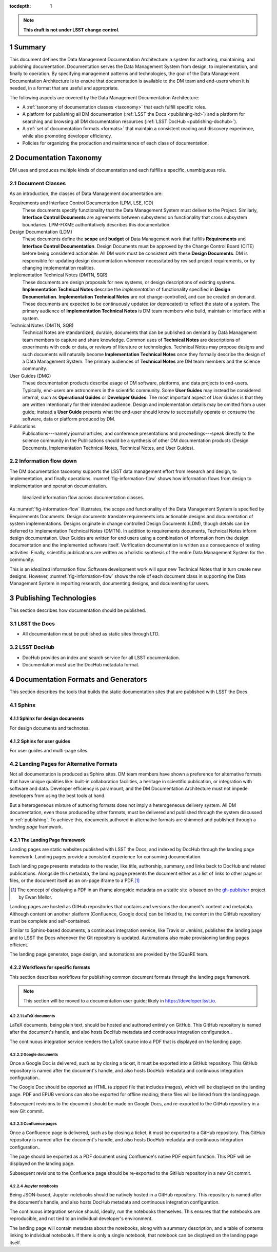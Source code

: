 :tocdepth: 1

.. sectnum::

.. note::

   **This draft is not under LSST change control.**

.. _summary:

Summary
=======

This document defines the Data Management Documentation Architecture: a system for authoring, maintaining, and publishing documentation.
Documentation serves the Data Management System from design, to implementation, and finally to operation.
By specifying management patterns and technologies, the goal of the Data Management Documentation Architecture is to ensure that documentation is available to the DM team and end-users when it is needed, in a format that are useful and appropriate.

The following aspects are covered by the Data Management Documentation Architecture:

- A :ref:`taxonomy of documentation classes <taxonomy>` that each fulfill specific roles.
- A platform for publishing all DM documentation (:ref:`LSST the Docs <publishing-ltd>`) and a platform for searching and browsing all DM documentation resources (:ref:`LSST DocHub <publishing-dochub>`).
- A :ref:`set of documentation formats <formats>` that maintain a consistent reading and discovery experience, while also promoting developer efficiency.
- Policies for organizing the production and maintenance of each class of documentation.

.. _taxonomy:

Documentation Taxonomy
======================

DM uses and produces multiple kinds of documentation and each fulfills a specific, unambiguous role.

.. _taxonomy-outline:

Document Classes
----------------

As an introduction, the classes of Data Management documentation are:

Requirements and Interface Control Documentation (LPM, LSE, ICD)
   These documents specify functionality that the Data Management System must deliver to the Project.
   Similarly, **Interface Control Documents** are agreements between subsystems on functionality that cross subsystem boundaries.
   LPM-FIXME authoritatively describes this documentation.

Design Documentation (LDM)
   These documents define the **scope** and **budget** of Data Management work that fulfills **Requirements** and **Interface Control Documentation**.
   Design Documents must be approved by the Change Control Board (CITE) before being considered actionable.
   All DM work must be consistent with these **Design Documents**.
   DM is responsible for updating design documentation whenever necessitated by revised project requirements, or by changing implementation realities.

Implementation Technical Notes (DMTN, SQR)
   These documents are design proposals for new systems, or design descriptions of existing systems.
   **Implementation Technical Notes** describe the *implementation* of functionality specified in **Design Documentation**.
   **Implementation Technical Notes** are not change-controlled, and can be created on demand.
   These documents are expected to be continuously updated (or deprecated) to reflect the state of a system.
   The primary audience of **Implementation Technical Notes** is DM team members who build, maintain or interface with a system.

Technical Notes (DMTN, SQR)
   Technical Notes are standardized, durable, documents that can be published on demand by Data Management team members to capture and share knowledge.
   Common uses of **Technical Notes** are descriptions of experiments with code or data, or reviews of literature or technologies.
   Technical Notes may propose designs and such documents will naturally become **Implementation Technical Notes** once they formally describe the design of a Data Management System.
   The primary audiences of **Technical Notes** are DM team members and the science community.

User Guides (DMG)
   These documentation products describe usage of DM software, platforms, and data projects to end-users.
   Typically, end-users are astronomers in the scientific community.
   Some **User Guides** may instead be considered internal, such as **Operational Guides** or **Developer Guides**.
   The most important aspect of *User Guides* is that they are written intentionally for their intended audience.
   Design and implementation details may be omitted from a user guide; instead a **User Guide** presents what the end-user should know to successfully operate or consume the software, data or platform produced by DM.

Publications
   Publications---namely journal articles, and conference presentations and proceedings---speak directly to the science community in the 
   Publications should be a synthesis of other DM documentation products (Design Documents, Implementation Technical Notes, Technical Notes, and User Guides).

.. _taxonomy-flow:

Information flow down
---------------------

The DM documentation taxonomy supports the LSST data management effort from research and design, to implementation, and finally operations.
:numref:`fig-information-flow` shows how information flows from design to implementation and operation documentation.

.. figure:: /_static/information_flow.svg
   :name: fig-information-flow
   :width: 60%

   Idealized information flow across documentation classes.

As :numref:`fig-information-flow` illustrates, the scope and functionality of the Data Management System is specified by Requirements Documents.
Design documents translate requirements into actionable designs and documentation of system implementations.
Designs originate in change controlled Design Documents (LDM), though details can be deferred to Implementation Technical Notes (DMTN).
In addition to requirements documents, Technical Notes inform design documentation.
User Guides are written for end users using a combination of information from the design documentation and the implemented software itself.
Verification documentation is written as a consequence of testing activities.
Finally, scientific publications are written as a holistic synthesis of the entire Data Management System for the community.

This is an *idealized* information flow. 
Software development work will spur new Technical Notes that in turn create new designs.
However, :numref:`fig-information-flow` shows the role of each document class in supporting the Data Management System in reporting research, documenting designs, and documenting for users.

.. _publishing:

Publishing Technologies
=======================

This section describes how documentation should be published.

.. _publishing-ltd:

LSST the Docs
-------------

- All documentation must be published as static sites through LTD.

.. _publishing-dochub:

LSST DocHub
-----------

- DocHub provides an index and search service for all LSST documentation.
- Documentation must use the DocHub metadata format.

.. _formats:

Documentation Formats and Generators
====================================

This section describes the tools that builds the static documentation sites that are published with LSST the Docs.

.. _formats-sphinx:

Sphinx
------

.. _formats-sphinx-documents:

Sphinx for design documents
^^^^^^^^^^^^^^^^^^^^^^^^^^^

For design documents and technotes.

.. _formats-sphinx-guides:

Sphinx for user guides
^^^^^^^^^^^^^^^^^^^^^^

For user guides and multi-page sites.

.. _formats-alt:

Landing Pages for Alternative Formats
-------------------------------------

Not all documentation is produced as Sphinx sites.
DM team members have shown a preference for alternative formats that have unique qualities like: built-in collaboration facilities, a heritage in scientific publication, or integration with software and data.
Developer efficiency is paramount, and the DM Documentation Architecture must not impede developers from using the best tools at hand.

But a heterogeneous mixture of authoring formats does not imply a heterogeneous delivery system.
All DM documentation, even those produced by other formats, must be delivered and published through the system discussed in :ref:`publishing`.
To achieve this, documents authored in alternative formats are shimmed and published through a *landing page* framework.

The Landing Page framework
^^^^^^^^^^^^^^^^^^^^^^^^^^

Landing pages are static websites published with LSST the Docs, and indexed by DocHub through the landing page framework.
Landing pages provide a consistent experience for consuming documentation.

Each landing page presents metadata to the reader, like title, authorship, summary, and links back to DocHub and related publications.
Alongside this metadata, the landing page presents the document either as a list of links to other pages or files, or the document itself as an on-page iframe to a PDF.\ [#fn-gh-publisher]_

.. [#fn-gh-publisher] The concept of displaying a PDF in an iframe alongside metadata on a static site is based on the `gh-publisher`_ project by Ewan Mellor.

Landing pages are hosted as GitHub repositories that contains and versions the document's content and metadata.
Although content on another platform (Confluence, Google docs) can be linked to, the content in the GitHub repository must be complete and self-contained.

Similar to Sphinx-based documents, a continuous integration service, like Travis or Jenkins, publishes the landing page and to LSST the Docs whenever the Git repository is updated.
Automations also make provisioning landing pages efficient.

The landing page generator, page design, and automations are provided by the SQuaRE team.

.. _gh-publisher: https://github.com/ewanmellor/gh-publisher

Workflows for specific formats
^^^^^^^^^^^^^^^^^^^^^^^^^^^^^^

This section describes workflows for publishing common document formats through the landing page framework.

.. note::

   This section will be moved to a documentation user guide; likely in https://developer.lsst.io.

LaTeX documents
"""""""""""""""

LaTeX documents, being plain text, should be hosted and authored entirely on GitHub.
This GitHub repository is named after the document's handle, and also hosts DocHub metadata and continuous integration configuration..

The continuous integration service renders the LaTeX source into a PDF that is displayed on the landing page.

Google documents
""""""""""""""""

Once a Google Doc is delivered, such as by closing a ticket, it must be exported into a GitHub repository.
This GitHub repository is named after the document's handle, and also hosts DocHub metadata and continuous integration configuration..

The Google Doc should be exported as HTML (a zipped file that includes images), which will be displayed on the landing page.
PDF and EPUB versions can also be exported for offline reading; these files will be linked from the landing page.

Subsequent revisions to the document should be made on Google Docs, and re-exported to the GitHub repository in a new Git commit.

Confluence pages
""""""""""""""""

Once a Confluence page is delivered, such as by closing a ticket, it must be exported to a GitHub repository.
This GitHub repository is named after the document's handle, and also hosts DocHub metadata and continuous integration configuration..

The page should be exported as a PDF document using Confluence's native PDF export function.
This PDF will be displayed on the landing page.

Subsequent revisions to the Confluence page should be re-exported to the GitHub repository in a new Git commit.

Jupyter notebooks
"""""""""""""""""

Being JSON-based, Jupyter notebooks should be natively hosted in a GitHub repository.
This repository is named after the document's handle, and also hosts DocHub metadata and continuous integration configuration.

The continuous integration service should, ideally, run the notebooks themselves.
This ensures that the notebooks are reproducible, and not tied to an individual developer's environment.

The landing page will contain metadata about the notebooks, along with a summary description, and a table of contents linking to individual notebooks.
If there is only a single notebook, that notebook can be displayed on the landing page itself.
